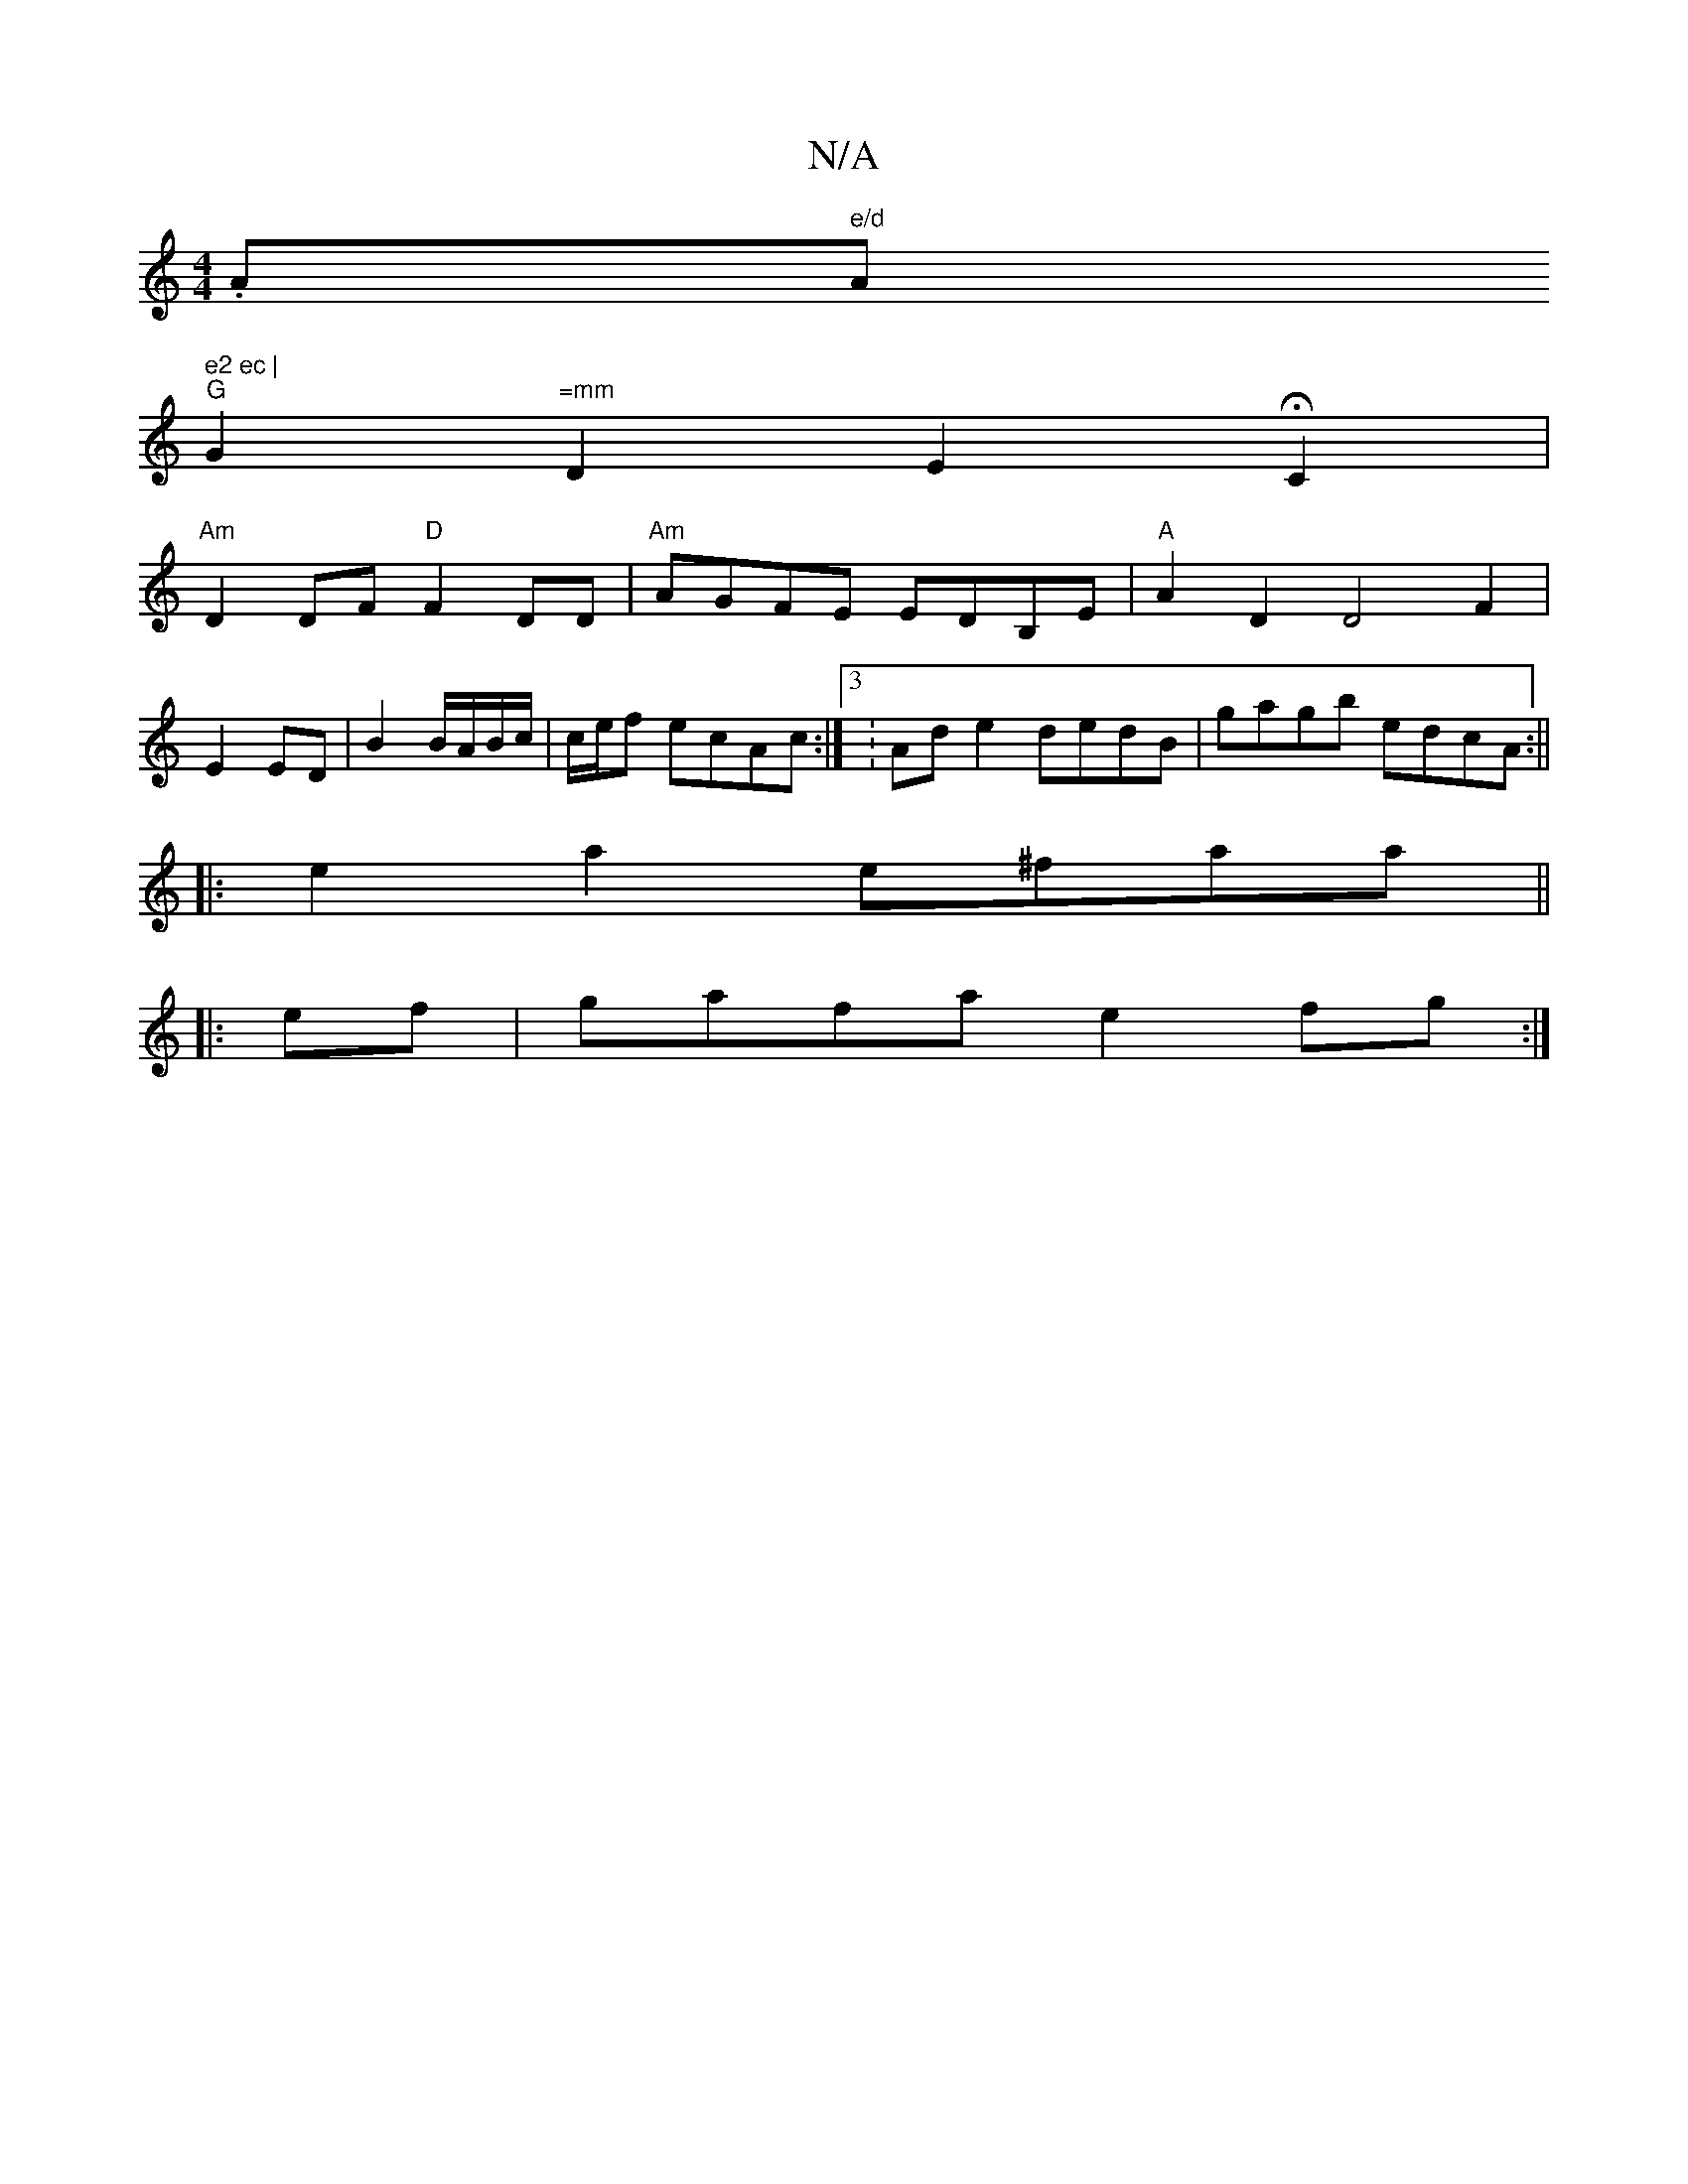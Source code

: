 X:1
T:N/A
M:4/4
R:N/A
K:Cmajor
.A" e/d "A" e2 ec |
"G"G2 "=mm"D2 E2 HC2 |
"Am"D2 DF "D"F2 DD | "Am"AGFE EDB,E|"A"A2D2 D4 F2|
E2 ED | B2 B/A/B/c/ | c/e/f ecAc :|3 : Ad e2 dedB | gagb edcA :||
|:e2a2 e^faa||
|:ef|gafa e2fg:|
V:2

|: 